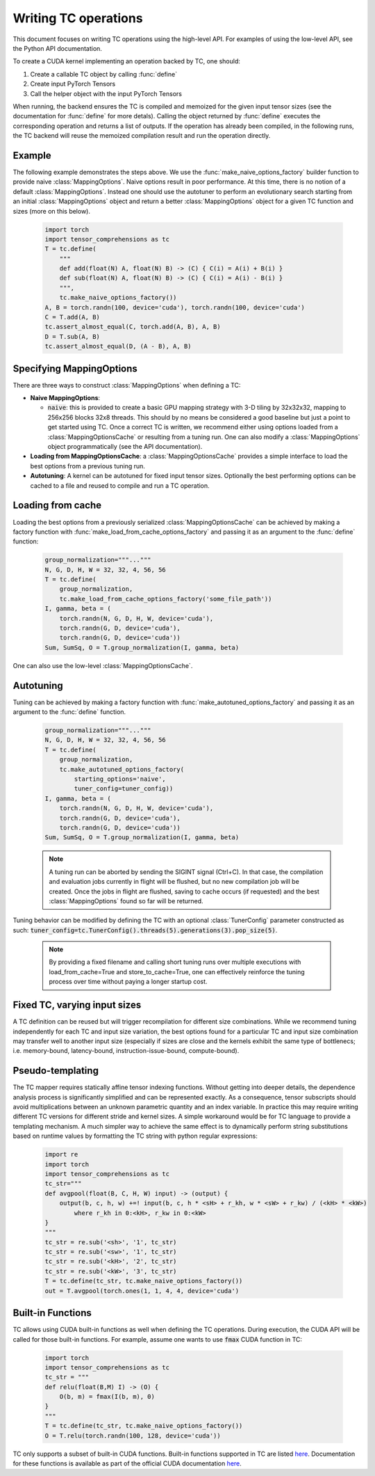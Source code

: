 Writing TC operations
=====================

This document focuses on writing TC operations using the high-level API.
For examples of using the low-level API, see the Python API documentation.

To create a CUDA kernel implementing an operation backed by TC, one should:

1. Create a callable TC object by calling :func:`define`
2. Create input PyTorch Tensors
3. Call the helper object with the input PyTorch Tensors

When running, the backend ensures the TC is compiled and memoized for the
given input tensor sizes (see the documentation for :func:`define` for more detals).
Calling the object returned by :func:`define` executes the
corresponding operation and returns a list of outputs.
If the operation has already been compiled, in the following runs, the TC
backend will reuse the memoized compilation result and run the operation
directly.

Example
-------

The following example demonstrates the steps above.
We use the :func:`make_naive_options_factory` builder function to provide
naive :class:`MappingOptions`.  Naive options result in poor performance.
At this time, there is no notion of a default :class:`MappingOptions`.
Instead one should use the autotuner to perform an evolutionary search
starting from an initial :class:`MappingOptions` object and return a better
:class:`MappingOptions` object for a given TC function and sizes (more on this
below).

    .. code-block:: python

        import torch
        import tensor_comprehensions as tc
        T = tc.define(
            """
            def add(float(N) A, float(N) B) -> (C) { C(i) = A(i) + B(i) }
            def sub(float(N) A, float(N) B) -> (C) { C(i) = A(i) - B(i) }
            """,
            tc.make_naive_options_factory())
        A, B = torch.randn(100, device='cuda'), torch.randn(100, device='cuda')
        C = T.add(A, B)
        tc.assert_almost_equal(C, torch.add(A, B), A, B)
        D = T.sub(A, B)
        tc.assert_almost_equal(D, (A - B), A, B)


Specifying MappingOptions
-------------------------

There are three ways to construct :class:`MappingOptions` when defining a TC:

* **Naive MappingOptions**:

  * :code:`naive`: this is provided to create a basic GPU mapping strategy with
    3-D tiling by 32x32x32, mapping to 256x256 blocks 32x8 threads. This
    should by no means be considered a good baseline but just a point to
    get started using TC. Once a correct TC is written, we recommend either
    using options loaded from a :class:`MappingOptionsCache` or resulting from
    a tuning run. One can also modify a :class:`MappingOptions` object
    programmatically (see the API documentation).

* **Loading from MappingOptionsCache**: a :class:`MappingOptionsCache` provides
  a simple interface to load the best options from a previous tuning run.

* **Autotuning**: A kernel can be autotuned for fixed input tensor sizes.
  Optionally the best performing options can be cached to a file and reused to
  compile and run a TC operation.


Loading from cache
------------------

Loading the best options from a previously serialized :class:`MappingOptionsCache`
can be achieved by making a factory function with
:func:`make_load_from_cache_options_factory` and passing it as an argument to the
:func:`define` function:

    .. code-block:: python

        group_normalization="""..."""
        N, G, D, H, W = 32, 32, 4, 56, 56
        T = tc.define(
            group_normalization,
            tc.make_load_from_cache_options_factory('some_file_path'))
        I, gamma, beta = (
            torch.randn(N, G, D, H, W, device='cuda'),
            torch.randn(G, D, device='cuda'),
            torch.randn(G, D, device='cuda'))
        Sum, SumSq, O = T.group_normalization(I, gamma, beta)

One can also use the low-level :class:`MappingOptionsCache`.

Autotuning
----------

Tuning can be achieved by making a factory function with
:func:`make_autotuned_options_factory` and passing it as an argument to the
:func:`define` function.

    .. code-block:: python

        group_normalization="""..."""
        N, G, D, H, W = 32, 32, 4, 56, 56
        T = tc.define(
            group_normalization,
            tc.make_autotuned_options_factory(
                starting_options='naive',
                tuner_config=tuner_config))
        I, gamma, beta = (
            torch.randn(N, G, D, H, W, device='cuda'),
            torch.randn(G, D, device='cuda'),
            torch.randn(G, D, device='cuda'))
        Sum, SumSq, O = T.group_normalization(I, gamma, beta)

    .. note::

       A tuning run can be aborted by sending the SIGINT signal (Ctrl+C). In
       that case, the compilation and evaluation jobs currently in flight will
       be flushed, but no new compilation job will be created. Once the jobs in
       flight are flushed, saving to cache occurs (if requested) and the best
       :class:`MappingOptions` found so far will be returned.

Tuning behavior can be modified by defining the TC with an optional
:class:`TunerConfig` parameter constructed as such:
:code:`tuner_config=tc.TunerConfig().threads(5).generations(3).pop_size(5)`.

    .. note::

       By providing a fixed filename and calling short tuning runs over
       multiple executions with load_from_cache=True and store_to_cache=True,
       one can effectively reinforce the tuning process over time without
       paying a longer startup cost.

Fixed TC, varying input sizes
-----------------------------

A TC definition can be reused but will trigger recompilation for different size
combinations. While we recommend tuning independently for each TC and input size
variation, the best options found for a particular TC and input size
combination may transfer well to another input size (especially if
sizes are close and the kernels exhibit the same type of bottlenecs;
i.e. memory-bound, latency-bound, instruction-issue-bound,
compute-bound).

Pseudo-templating
-----------------

The TC mapper requires statically affine tensor indexing functions.
Without getting into deeper details, the dependence analysis process is
significantly simplified and can be represented exactly.
As a consequence, tensor subscripts should avoid multiplications
between an unknown parametric quantity and an index variable.
In practice this may require writing different TC versions for different stride
and kernel sizes. A simple workaround would be for TC language to provide a
templating mechanism.
A much simpler way to achieve the same effect is to dynamically perform string
substitutions based on runtime values by formatting the TC string with python
regular expressions:

    .. code-block:: python

        import re
        import torch
        import tensor_comprehensions as tc
        tc_str="""
        def avgpool(float(B, C, H, W) input) -> (output) {
            output(b, c, h, w) +=! input(b, c, h * <sH> + r_kh, w * <sW> + r_kw) / (<kH> * <kW>)
                where r_kh in 0:<kH>, r_kw in 0:<kW>
        }
        """
        tc_str = re.sub('<sh>', '1', tc_str)
        tc_str = re.sub('<sw>', '1', tc_str)
        tc_str = re.sub('<kH>', '2', tc_str)
        tc_str = re.sub('<kW>', '3', tc_str)
        T = tc.define(tc_str, tc.make_naive_options_factory())
        out = T.avgpool(torch.ones(1, 1, 4, 4, device='cuda')

Built-in Functions
------------------

TC allows using CUDA built-in functions as well when defining the TC operations.
During execution, the CUDA API will be called for those built-in
functions. For example, assume one wants to use :code:`fmax` CUDA function in TC:

    .. code-block:: python

        import torch
        import tensor_comprehensions as tc
        tc_str = """
        def relu(float(B,M) I) -> (O) {
            O(b, m) = fmax(I(b, m), 0)
        }
        """
        T = tc.define(tc_str, tc.make_naive_options_factory())
        O = T.relu(torch.randn(100, 128, device='cuda'))

TC only supports a subset of built-in CUDA functions.
Built-in functions supported in TC are listed `here <https://github.com/facebookresearch/TensorComprehensions/blob/master/tc/core/libraries.h#L67>`_.
Documentation
for these functions is available as part of the official CUDA documentation `here <http://docs.nvidia.com/cuda/cuda-math-api/group__CUDA__MATH__SINGLE.html#group__CUDA__MATH__SINGLE>`_.
